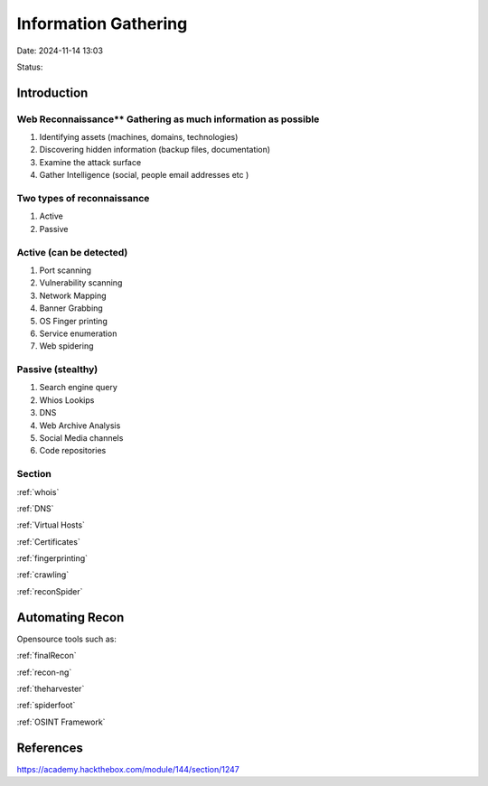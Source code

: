 Information Gathering
#####################

Date: 2024-11-14 13:03

Status:


Introduction
***************

Web Reconnaissance** Gathering as much information as possible
===============================================================

1. Identifying assets (machines, domains, technologies)
2. Discovering hidden information (backup files, documentation)
3. Examine the attack surface
4. Gather Intelligence (social, people email addresses etc )

Two types of reconnaissance
============================

1. Active
2. Passive

Active (can be detected)
=========================

1. Port scanning
2. Vulnerability scanning
3. Network Mapping
4. Banner Grabbing
5. OS Finger printing
6. Service enumeration
7. Web spidering

Passive (stealthy)
====================

1. Search engine query
2. Whios Lookips
3. DNS
4. Web Archive Analysis
5. Social Media channels
6. Code repositories

Section
=========
:ref:`whois`

:ref:`DNS`

:ref:`Virtual Hosts`

:ref:`Certificates`

:ref:`fingerprinting`

:ref:`crawling`

:ref:`reconSpider`

Automating Recon
*****************

Opensource tools such as:

:ref:`finalRecon`

:ref:`recon-ng`

:ref:`theharvester`

:ref:`spiderfoot`

:ref:`OSINT Framework`

References
***********
https://academy.hackthebox.com/module/144/section/1247
